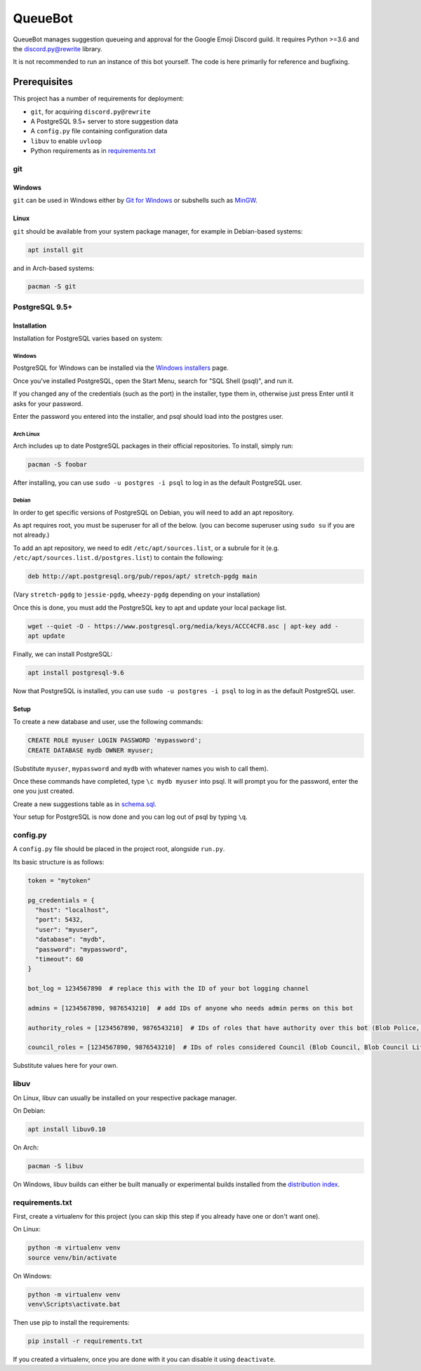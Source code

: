 QueueBot
========

.. image:: https://img.shields.io/badge/python-3.6-blue.svg

.. image:: https://img.shields.io/badge/License-MIT-blue.svg
  :target: https://github.com/slice/queuebot/blob/master/LICENSE

QueueBot manages suggestion queueing and approval for the Google Emoji Discord guild.
It requires Python >=3.6 and the `discord.py@rewrite <https://github.com/Rapptz/discord.py/tree/rewrite/>`__ library.

It is not recommended to run an instance of this bot yourself. The code is here primarily for reference and bugfixing.


Prerequisites
-------------

This project has a number of requirements for deployment:

- ``git``, for acquiring ``discord.py@rewrite``
- A PostgreSQL 9.5+ server to store suggestion data
- A ``config.py`` file containing configuration data
- ``libuv`` to enable ``uvloop``
- Python requirements as in `requirements.txt <https://github.com/slice/queuebot/blob/master/requirements.txt>`__

git
###

Windows
+++++++

``git`` can be used in Windows either by `Git for Windows <https://git-for-windows.github.io/>`__ or subshells such as `MinGW <http://www.mingw.org/>`__.

Linux
+++++

``git`` should be available from your system package manager, for example in Debian-based systems:

.. code-block:: sh

  apt install git

and in Arch-based systems:

.. code-block:: sh

  pacman -S git

PostgreSQL 9.5+
###############

Installation
++++++++++++

Installation for PostgreSQL varies based on system:

Windows
^^^^^^^

PostgreSQL for Windows can be installed via the `Windows installers <https://www.postgresql.org/download/windows/>`__ page.

Once you've installed PostgreSQL, open the Start Menu, search for "SQL Shell (psql)", and run it.

If you changed any of the credentials (such as the port) in the installer, type them in, otherwise just press Enter until it asks for your password.

Enter the password you entered into the installer, and psql should load into the postgres user.

Arch Linux
^^^^^^^^^^

Arch includes up to date PostgreSQL packages in their official repositories. To install, simply run:

.. code-block:: sh

  pacman -S foobar

After installing, you can use ``sudo -u postgres -i psql`` to log in as the default PostgreSQL user.

Debian
^^^^^^

In order to get specific versions of PostgreSQL on Debian, you will need to add an apt repository.

As apt requires root, you must be superuser for all of the below. (you can become superuser using ``sudo su`` if you are not already.)

To add an apt repository, we need to edit ``/etc/apt/sources.list``, or a subrule for it (e.g. ``/etc/apt/sources.list.d/postgres.list``) to contain the following:

.. code-block:: sh

  deb http://apt.postgresql.org/pub/repos/apt/ stretch-pgdg main

(Vary ``stretch-pgdg`` to ``jessie-pgdg``, ``wheezy-pgdg`` depending on your installation)

Once this is done, you must add the PostgreSQL key to apt and update your local package list.

.. code-block:: sh

  wget --quiet -O - https://www.postgresql.org/media/keys/ACCC4CF8.asc | apt-key add -
  apt update

Finally, we can install PostgreSQL:

.. code-block:: sh

  apt install postgresql-9.6

Now that PostgreSQL is installed, you can use ``sudo -u postgres -i psql`` to log in as the default PostgreSQL user.

Setup
+++++

To create a new database and user, use the following commands:

.. code-block:: sql

  CREATE ROLE myuser LOGIN PASSWORD 'mypassword';
  CREATE DATABASE mydb OWNER myuser;

(Substitute ``myuser``, ``mypassword`` and ``mydb`` with whatever names you wish to call them).

Once these commands have completed, type ``\c mydb myuser`` into psql. It will prompt you for the password, enter the one you just created.

Create a new suggestions table as in `schema.sql <https://github.com/slice/queuebot/blob/master/schema.sql>`__.

Your setup for PostgreSQL is now done and you can log out of psql by typing ``\q``.

config.py
#########

A ``config.py`` file should be placed in the project root, alongside ``run.py``.

Its basic structure is as follows:

.. code-block:: python

  token = "mytoken"

  pg_credentials = {
    "host": "localhost",
    "port": 5432,
    "user": "myuser",
    "database": "mydb",
    "password": "mypassword",
    "timeout": 60
  }

  bot_log = 1234567890  # replace this with the ID of your bot logging channel
  
  admins = [1234567890, 9876543210]  # add IDs of anyone who needs admin perms on this bot

  authority_roles = [1234567890, 9876543210]  # IDs of roles that have authority over this bot (Blob Police, etc)

  council_roles = [1234567890, 9876543210]  # IDs of roles considered Council (Blob Council, Blob Council Lite, etc)

Substitute values here for your own.

libuv
#####

On Linux, libuv can usually be installed on your respective package manager.

On Debian:

.. code-block:: sh

  apt install libuv0.10

On Arch:

.. code-block:: sh

  pacman -S libuv

On Windows, libuv builds can either be built manually or experimental builds installed from the `distribution index <https://dist.libuv.org/dist/>`__.

requirements.txt
################

First, create a virtualenv for this project (you can skip this step if you already have one or don't want one).

On Linux:

.. code-block:: sh

  python -m virtualenv venv
  source venv/bin/activate

On Windows:

.. code-block:: sh

  python -m virtualenv venv
  venv\Scripts\activate.bat

Then use pip to install the requirements:

.. code-block:: sh

  pip install -r requirements.txt

If you created a virtualenv, once you are done with it you can disable it using ``deactivate``.
